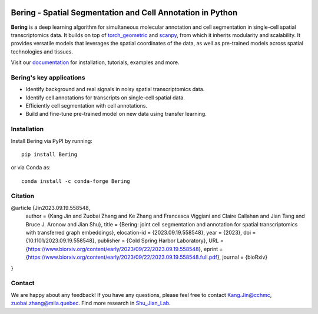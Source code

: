 |PyPI| |Docs| |downloads|

Bering - Spatial Segmentation and Cell Annotation in Python
================================================

**Bering** is a deep learning algorithm for simultaneous molecular annotation and cell segmentation in single-cell spatial transcriptomics data. 
It builds on top of `torch_geometric`_ and `scanpy`_, from which it inherits modularity and scalability.
It provides versatile models that leverages the spatial coordinates of the data, as well as pre-trained models across spatial technologies and tissues.

Visit our `documentation`_ for installation, tutorials, examples and more.

Bering's key applications
--------------------------
- Identify background and real signals in noisy spatial transcriptomics data.
- Identify cell annotations for transcripts on single-cell spatial data.
- Efficiently cell segmentation with cell annotations.
- Build and fine-tune pre-trained model on new data using transfer learning.

Installation
------------
Install Bering via PyPI by running::

    pip install Bering

or via Conda as::

    conda install -c conda-forge Bering

Citation
----------
@article {Jin2023.09.19.558548,
	author = {Kang Jin and Zuobai Zhang and Ke Zhang and Francesca Viggiani and Claire Callahan and Jian Tang and Bruce J. Aronow and Jian Shu},
	title = {Bering: joint cell segmentation and annotation for spatial transcriptomics with transferred graph embeddings},
	elocation-id = {2023.09.19.558548},
	year = {2023},
	doi = {10.1101/2023.09.19.558548},
	publisher = {Cold Spring Harbor Laboratory},
	URL = {https://www.biorxiv.org/content/early/2023/09/22/2023.09.19.558548},
	eprint = {https://www.biorxiv.org/content/early/2023/09/22/2023.09.19.558548.full.pdf},
	journal = {bioRxiv}
}

Contact
-----------------------
We are happy about any feedback! If you have any questions, please feel free to contact Kang.Jin@cchmc, zuobai.zhang@mila.quebec.
Find more research in `Shu_Jian_Lab`_.

.. |PyPI| image:: https://img.shields.io/pypi/v/Bering
    :target: https://pypi.org/project/Bering/
    :alt: PyPI

.. |Docs| image:: https://img.shields.io/readthedocs/Bering
    :target: https://bering.readthedocs.io/en/latest/
    :alt: Documentation

.. |downloads| image:: https://img.shields.io/pepy/dt/Bering
    :target: https://www.pepy.tech/projects/Bering
    :alt: Downloads

.. _Palla, Spitzer et al. (2022): https://doi.org/10.1038/s41592-021-01358-2
.. _scanpy: https://scanpy.readthedocs.io/en/stable/
.. _torch_geometric: https://pytorch-geometric.readthedocs.io/en/latest/
.. _documentation: https://bering.readthedocs.io/en/latest/
.. _Shu_Jian_Lab: https://www.jianshulab.org/team